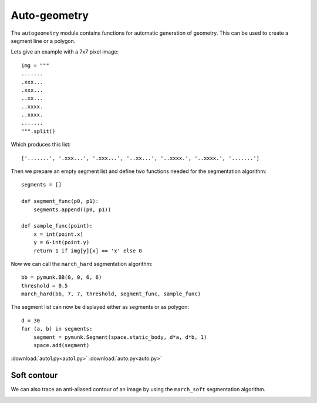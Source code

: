 Auto-geometry
=============

The ``autogeometry`` module contains functions for automatic generation of
geometry. This can be used to create a segment line or a polygon.

Lets give an example with a 7x7 pixel image::

    img = """
    .......
    .xxx...
    .xxx...
    ..xx...
    ..xxxx.
    ..xxxx.
    .......
    """.split()

Which produces this list::

    ['.......', '.xxx...', '.xxx...', '..xx...', '..xxxx.', '..xxxx.', '.......']

Then we prepare an empty segment list 
and define two functions needed for the segmentation algorithm::

    segments = []

    def segment_func(p0, p1):
        segments.append((p0, p1))

    def sample_func(point):
        x = int(point.x)
        y = 6-int(point.y)
        return 1 if img[y][x] == 'x' else 0

Now we can call the ``march_hard`` segmentation algorithm::

    bb = pymunk.BB(0, 0, 6, 6)
    threshold = 0.5
    march_hard(bb, 7, 7, threshold, segment_func, sample_func)

The segment list can now be displayed either as segments or as polygon::

    d = 30
    for (a, b) in segments:
        segment = pymunk.Segment(space.static_body, d*a, d*b, 1)
        space.add(segment)

.. image:: auto1.png

:download:`auto1.py<auto1.py>`
:download:`auto.py<auto.py>`

Soft contour
------------

We can also trace an anti-aliased contour of an image 
by using the ``march_soft`` segmentation algorithm.

.. image:: auto2.png